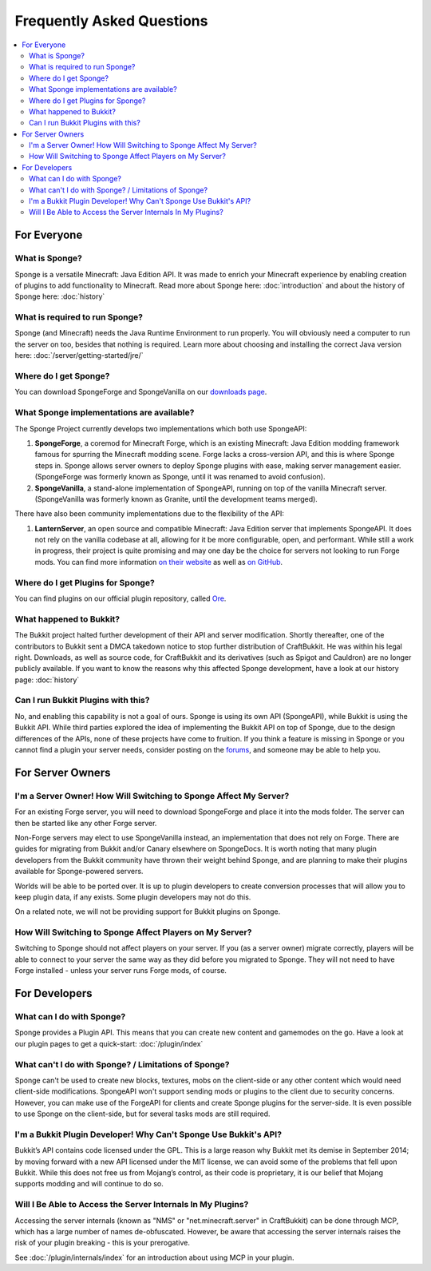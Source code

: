 ==========================
Frequently Asked Questions
==========================

.. contents::
   :depth: 2
   :local:

For Everyone
============

What is Sponge?
---------------

Sponge is a versatile Minecraft: Java Edition API. It was made to enrich your Minecraft experience by enabling creation
of plugins to add functionality to Minecraft. Read more about Sponge here: :doc:`introduction` and about the history of
Sponge here: :doc:`history`

What is required to run Sponge?
-------------------------------

Sponge (and Minecraft) needs the Java Runtime Environment to run properly. You will obviously need a computer to run
the server on too, besides that nothing is required. Learn more about choosing and installing the correct Java version
here: :doc:`/server/getting-started/jre/`

Where do I get Sponge?
----------------------

You can download SpongeForge and SpongeVanilla on our `downloads page <https://www.spongepowered.org/downloads/>`_.

What Sponge implementations are available?
------------------------------------------

The Sponge Project currently develops two implementations which both use SpongeAPI:

(1) **SpongeForge**, a coremod for Minecraft Forge, which is an existing Minecraft: Java Edition modding framework
    famous for spurring the Minecraft modding scene. Forge lacks a cross-version API, and this is where Sponge steps
    in. Sponge allows server owners to deploy Sponge plugins with ease, making server management easier. (SpongeForge
    was formerly known as Sponge, until it was renamed to avoid confusion).

(2) **SpongeVanilla**, a stand-alone implementation of SpongeAPI, running on top of the vanilla Minecraft server.
    (SpongeVanilla was formerly known as Granite, until the development teams merged).

There have also been community implementations due to the flexibility of the API:

(1) **LanternServer**, an open source and compatible Minecraft: Java Edition server that implements SpongeAPI.
    It does not rely on the vanilla codebase at all, allowing for it be more configurable, open, and performant.
    While still a work in progress, their project is quite promising and may one day be the choice for servers not
    looking to run Forge mods. You can find more information `on their website <https://www.lanternpowered.org/>`_
    as well as `on GitHub <https://github.com/LanternPowered/LanternServer>`_.

Where do I get Plugins for Sponge?
----------------------------------

You can find plugins on our official plugin repository, called `Ore <https://ore.spongepowered.org/>`_.

What happened to Bukkit?
------------------------

The Bukkit project halted further development of their API and server modification. Shortly thereafter, one of the
contributors to Bukkit sent a DMCA takedown notice to stop further distribution of CraftBukkit. He was within his legal
right. Downloads, as well as source code, for CraftBukkit and its derivatives (such as Spigot and Cauldron) are no
longer publicly available. If you want to know the reasons why this affected Sponge development, have a look at our
history page: :doc:`history`

Can I run Bukkit Plugins with this?
-----------------------------------

No, and enabling this capability is not a goal of ours. Sponge is using its own API (SpongeAPI), while Bukkit is using
the Bukkit API. While third parties explored the idea of implementing the Bukkit API on top of Sponge, due to the design
differences of the APIs, none of these projects have come to fruition. If you think a feature is missing in Sponge or you
cannot find a plugin your server needs, consider posting on the `forums <https://forums.spongepowered.org/>`_, and
someone may be able to help you.

For Server Owners
=================

I'm a Server Owner! How Will Switching to Sponge Affect My Server?
------------------------------------------------------------------

For an existing Forge server, you will need to download SpongeForge and place it into the mods folder. The server can then
be started like any other Forge server.

Non-Forge servers may elect to use SpongeVanilla instead, an implementation that does not rely on Forge. There are
guides for migrating from Bukkit and/or Canary elsewhere on SpongeDocs. It is worth noting that many plugin developers
from the Bukkit community have thrown their weight behind Sponge, and are planning to make their plugins available for
Sponge-powered servers.

Worlds will be able to be ported over. It is up to plugin developers to create conversion processes that will allow you
to keep plugin data, if any exists. Some plugin developers may not do this.

On a related note, we will not be providing support for Bukkit plugins on Sponge.

How Will Switching to Sponge Affect Players on My Server?
---------------------------------------------------------

Switching to Sponge should not affect players on your server. If you (as a server owner) migrate correctly, players will
be able to connect to your server the same way as they did before you migrated to Sponge. They will not need to have
Forge installed - unless your server runs Forge mods, of course.

For Developers
==============

What can I do with Sponge?
--------------------------

Sponge provides a Plugin API. This means that you can create new content and gamemodes on the go.
Have a look at our plugin pages to get a quick-start: :doc:`/plugin/index`

What can't I do with Sponge? / Limitations of Sponge?
-----------------------------------------------------

Sponge can't be used to create new blocks, textures, mobs on the client-side or any other content which would need
client-side modifications. SpongeAPI won't support sending mods or plugins to the client due to security
concerns. However, you can make use of the ForgeAPI for clients and create Sponge plugins for the server-side.
It is even possible to use Sponge on the client-side, but for several tasks mods are still required.

I'm a Bukkit Plugin Developer! Why Can't Sponge Use Bukkit's API?
-----------------------------------------------------------------

Bukkit’s API contains code licensed under the GPL. This is a large reason why Bukkit met its demise in September 2014;
by moving forward with a new API licensed under the MIT license, we can avoid some of the problems that fell upon Bukkit.
While this does not free us from Mojang’s control, as their code is proprietary, it is our belief that Mojang supports
modding and will continue to do so.

Will I Be Able to Access the Server Internals In My Plugins?
------------------------------------------------------------

Accessing the server internals (known as "NMS" or "net.minecraft.server" in CraftBukkit) can be done through MCP,
which has a large number of names de-obfuscated. However, be aware that accessing the server internals raises the risk
of your plugin breaking - this is your prerogative.

See :doc:`/plugin/internals/index` for an introduction about using MCP in your plugin.
